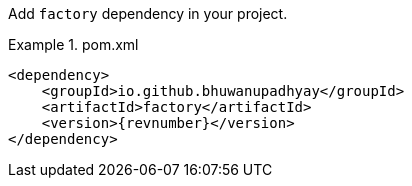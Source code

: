 :docs: https://bhuwanupadhyay.github.io/{repo}/

Add `factory` dependency in your project.

.pom.xml
====
[source,xml]
----
<dependency>
    <groupId>io.github.bhuwanupadhyay</groupId>
    <artifactId>factory</artifactId>
    <version>{revnumber}</version>
</dependency>
----
====
